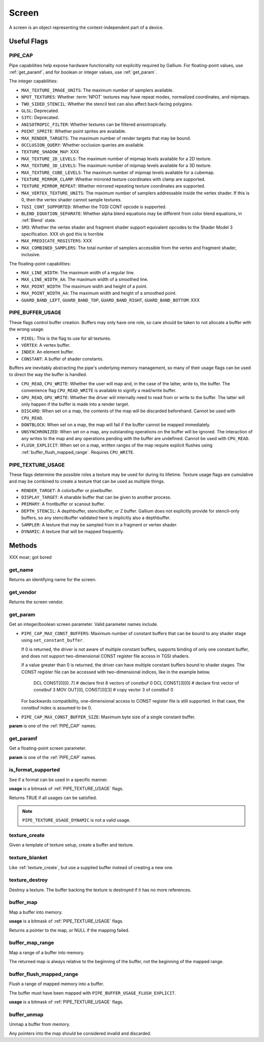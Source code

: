 Screen
======

A screen is an object representing the context-independent part of a device.

Useful Flags
------------

.. _pipe_cap:

PIPE_CAP
^^^^^^^^

Pipe capabilities help expose hardware functionality not explicitly required
by Gallium. For floating-point values, use :ref:`get_paramf`, and for boolean
or integer values, use :ref:`get_param`.

The integer capabilities:

* ``MAX_TEXTURE_IMAGE_UNITS``: The maximum number of samplers available.
* ``NPOT_TEXTURES``: Whether :term:`NPOT` textures may have repeat modes,
  normalized coordinates, and mipmaps.
* ``TWO_SIDED_STENCIL``: Whether the stencil test can also affect back-facing
  polygons.
* ``GLSL``: Deprecated.
* ``S3TC``: Deprecated.
* ``ANISOTROPIC_FILTER``: Whether textures can be filtered anisotropically.
* ``POINT_SPRITE``: Whether point sprites are available.
* ``MAX_RENDER_TARGETS``: The maximum number of render targets that may be
  bound.
* ``OCCLUSION_QUERY``: Whether occlusion queries are available.
* ``TEXTURE_SHADOW_MAP``: XXX
* ``MAX_TEXTURE_2D_LEVELS``: The maximum number of mipmap levels available
  for a 2D texture.
* ``MAX_TEXTURE_3D_LEVELS``: The maximum number of mipmap levels available
  for a 3D texture.
* ``MAX_TEXTURE_CUBE_LEVELS``: The maximum number of mipmap levels available
  for a cubemap.
* ``TEXTURE_MIRROR_CLAMP``: Whether mirrored texture coordinates with clamp
  are supported.
* ``TEXTURE_MIRROR_REPEAT``: Whether mirrored repeating texture coordinates
  are supported.
* ``MAX_VERTEX_TEXTURE_UNITS``: The maximum number of samplers addressable
  inside the vertex shader. If this is 0, then the vertex shader cannot
  sample textures.
* ``TGSI_CONT_SUPPORTED``: Whether the TGSI CONT opcode is supported.
* ``BLEND_EQUATION_SEPARATE``: Whether alpha blend equations may be different
  from color blend equations, in :ref:`Blend` state.
* ``SM3``: Whether the vertex shader and fragment shader support equivalent
  opcodes to the Shader Model 3 specification. XXX oh god this is horrible
* ``MAX_PREDICATE_REGISTERS``: XXX
* ``MAX_COMBINED_SAMPLERS``: The total number of samplers accessible from
  the vertex and fragment shader, inclusive.

The floating-point capabilities:

* ``MAX_LINE_WIDTH``: The maximum width of a regular line.
* ``MAX_LINE_WIDTH_AA``: The maximum width of a smoothed line.
* ``MAX_POINT_WIDTH``: The maximum width and height of a point.
* ``MAX_POINT_WIDTH_AA``: The maximum width and height of a smoothed point.
* ``GUARD_BAND_LEFT``, ``GUARD_BAND_TOP``, ``GUARD_BAND_RIGHT``,
  ``GUARD_BAND_BOTTOM``: XXX

.. _pipe_buffer_usage:

PIPE_BUFFER_USAGE
^^^^^^^^^^^^^^^^^

These flags control buffer creation. Buffers may only have one role, so
care should be taken to not allocate a buffer with the wrong usage.

* ``PIXEL``: This is the flag to use for all textures.
* ``VERTEX``: A vertex buffer.
* ``INDEX``: An element buffer.
* ``CONSTANT``: A buffer of shader constants.

Buffers are inevitably abstracting the pipe's underlying memory management,
so many of their usage flags can be used to direct the way the buffer is
handled.

* ``CPU_READ``, ``CPU_WRITE``: Whether the user will map and, in the case of
  the latter, write to, the buffer. The convenience flag ``CPU_READ_WRITE`` is
  available to signify a read/write buffer.
* ``GPU_READ``, ``GPU_WRITE``: Whether the driver will internally need to
  read from or write to the buffer. The latter will only happen if the buffer
  is made into a render target.
* ``DISCARD``: When set on a map, the contents of the map will be discarded
  beforehand. Cannot be used with ``CPU_READ``.
* ``DONTBLOCK``: When set on a map, the map will fail if the buffer cannot be
  mapped immediately.
* ``UNSYNCHRONIZED``: When set on a map, any outstanding operations on the
  buffer will be ignored. The interaction of any writes to the map and any
  operations pending with the buffer are undefined. Cannot be used with
  ``CPU_READ``.
* ``FLUSH_EXPLICIT``: When set on a map, written ranges of the map require
  explicit flushes using :ref:`buffer_flush_mapped_range`. Requires
  ``CPU_WRITE``.

.. _pipe_texture_usage:

PIPE_TEXTURE_USAGE
^^^^^^^^^^^^^^^^^^

These flags determine the possible roles a texture may be used for during its
lifetime. Texture usage flags are cumulative and may be combined to create a
texture that can be used as multiple things.

* ``RENDER_TARGET``: A colorbuffer or pixelbuffer.
* ``DISPLAY_TARGET``: A sharable buffer that can be given to another process.
* ``PRIMARY``: A frontbuffer or scanout buffer.
* ``DEPTH_STENCIL``: A depthbuffer, stencilbuffer, or Z buffer. Gallium does
  not explicitly provide for stencil-only buffers, so any stencilbuffer
  validated here is implicitly also a depthbuffer.
* ``SAMPLER``: A texture that may be sampled from in a fragment or vertex
  shader.
* ``DYNAMIC``: A texture that will be mapped frequently.

Methods
-------

XXX moar; got bored

get_name
^^^^^^^^

Returns an identifying name for the screen.

get_vendor
^^^^^^^^^^

Returns the screen vendor.

.. _get_param:

get_param
^^^^^^^^^

Get an integer/boolean screen parameter. Valid parameter names include.

* ``PIPE_CAP_MAX_CONST_BUFFERS``: Maximum number of constant buffers that
  can be bound to any shader stage using ``set_constant_buffer``.
  
  If 0 is returned, the driver is not aware of multiple constant buffers,
  supports binding of only one constant buffer, and does not support
  two-dimensional CONST register file access in TGSI shaders.
  
  If a value greater than 0 is returned, the driver can have multiple
  constant buffers bound to shader stages. The CONST register file can
  be accessed with two-dimensional indices, like in the example below.
  
    DCL CONST[0][0..7]       # declare first 8 vectors of constbuf 0
    DCL CONST[3][0]          # declare first vector of constbuf 3
    MOV OUT[0], CONST[0][3]  # copy vector 3 of constbuf 0
  
  For backwards compatibility, one-dimensional access to CONST register
  file is still supported. In that case, the constbuf index is assumed
  to be 0.

* ``PIPE_CAP_MAX_CONST_BUFFER_SIZE``: Maximum byte size of a single constant
  buffer.

**param** is one of the :ref:`PIPE_CAP` names.

.. _get_paramf:

get_paramf
^^^^^^^^^^

Get a floating-point screen parameter.

**param** is one of the :ref:`PIPE_CAP` names.

is_format_supported
^^^^^^^^^^^^^^^^^^^

See if a format can be used in a specific manner.

**usage** is a bitmask of :ref:`PIPE_TEXTURE_USAGE` flags.

Returns TRUE if all usages can be satisfied.

.. note::

   ``PIPE_TEXTURE_USAGE_DYNAMIC`` is not a valid usage.

.. _texture_create:

texture_create
^^^^^^^^^^^^^^

Given a template of texture setup, create a buffer and texture.

texture_blanket
^^^^^^^^^^^^^^^

Like :ref:`texture_create`, but use a supplied buffer instead of creating a
new one.

texture_destroy
^^^^^^^^^^^^^^^

Destroy a texture. The buffer backing the texture is destroyed if it has no
more references.

buffer_map
^^^^^^^^^^

Map a buffer into memory.

**usage** is a bitmask of :ref:`PIPE_TEXTURE_USAGE` flags.

Returns a pointer to the map, or NULL if the mapping failed.

buffer_map_range
^^^^^^^^^^^^^^^^

Map a range of a buffer into memory.

The returned map is always relative to the beginning of the buffer, not the
beginning of the mapped range.

.. _buffer_flush_mapped_range:

buffer_flush_mapped_range
^^^^^^^^^^^^^^^^^^^^^^^^^

Flush a range of mapped memory into a buffer.

The buffer must have been mapped with ``PIPE_BUFFER_USAGE_FLUSH_EXPLICIT``.

**usage** is a bitmask of :ref:`PIPE_TEXTURE_USAGE` flags.

buffer_unmap
^^^^^^^^^^^^

Unmap a buffer from memory.

Any pointers into the map should be considered invalid and discarded.
